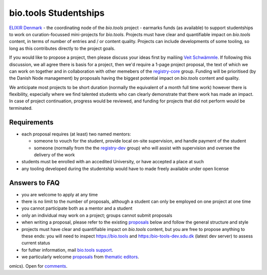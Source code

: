 bio.tools Studentships
======================

`ELIXIR Denmark <http://elixir-denmark.org/>`_ - the coordinating node of the *bio.tools* project - earmarks funds (as available) to support studentships to work on curation-focussed mini-projects for *bio.tools*.  Projects must have clear and quantifiable impact on *bio.tools* content, in terms of number of entries and / or content quality.  Projects can include developments of some tooling, so long as this contributes directly to the project goals.

If you would like to propose a project, then please discuss your ideas first by mailiing `Veit Schwämmle <mailto:veits@bmb.sdu.dk>`_.  If following this discussion, we all agree there is basis for a project, then we'd require a 1-page project proposal, the text of which we can work on together and in collaboration with other memebers of the `registry-core <http://biotools.readthedocs.io/en/latest/governance.html#registry-core>`_ group.  Funding will be prioritised (by the Danish Node management) by proposals having the biggest potential impact on *bio.tools* content and quality. 

We anticipate most projects to be short duration (normally the equivalent of a month full time work) however there is flexibility, especially where we find talented students who can clearly demonstrate that there work has made an impact.  In case of project continuation, progress would be reviewed, and funding for projects that did not perform would be terminated.

------------
Requirements
------------
- each proposal requires (at least) two named mentors:  

  - someone to vouch for the student, provide local on-site supervision, and handle payment of the student
  - someone (normally from the the `registry-dev <http://biotools.readthedocs.io/en/latest/governance.html#registry-dev>`_ group) who will assist with supervision and oversee the delivery of the work

- students must be enrolled with an accedited University, or have accepted a place at such
- any tooling developed during the studentship would have to made freely available under open license

--------------
Answers to FAQ
--------------
- you are welcome to apply at any time 
- there is no limit to the number of proposals, although a student can only be employed on one project at one time
- you cannot participate both as a mentor and a student
- only an individual may work on a project; groups cannot submit proposals
- when writing a proposal, please refer to the existing `proposals <http://biotools.readthedocs.io/en/latest/studentships.html#proposals>`_ below and follow the general structure and style
- projects must have clear and quantifiable impact on *bio.tools* content, but you are free to propose anything to these ends: you will need to inspect https://bio.tools and https:/bio-tools-dev.sdu.dk (latest dev server) to assess current status
- for futher information, mail `bio.tools support <mailto:support-bio-tools@sdu.dk>`_.
- we particularly welcome `proposals <https://github.com/bio-tools/Studentships/blob/master/thematic_editing.pdf>`_ from `thematic editors <http://biotools.readthedocs.io/en/latest/editors_guide.html>`_.  
omics).  Open for `comments <http://tinyurl.com/biotoolsstudent4>`_.
